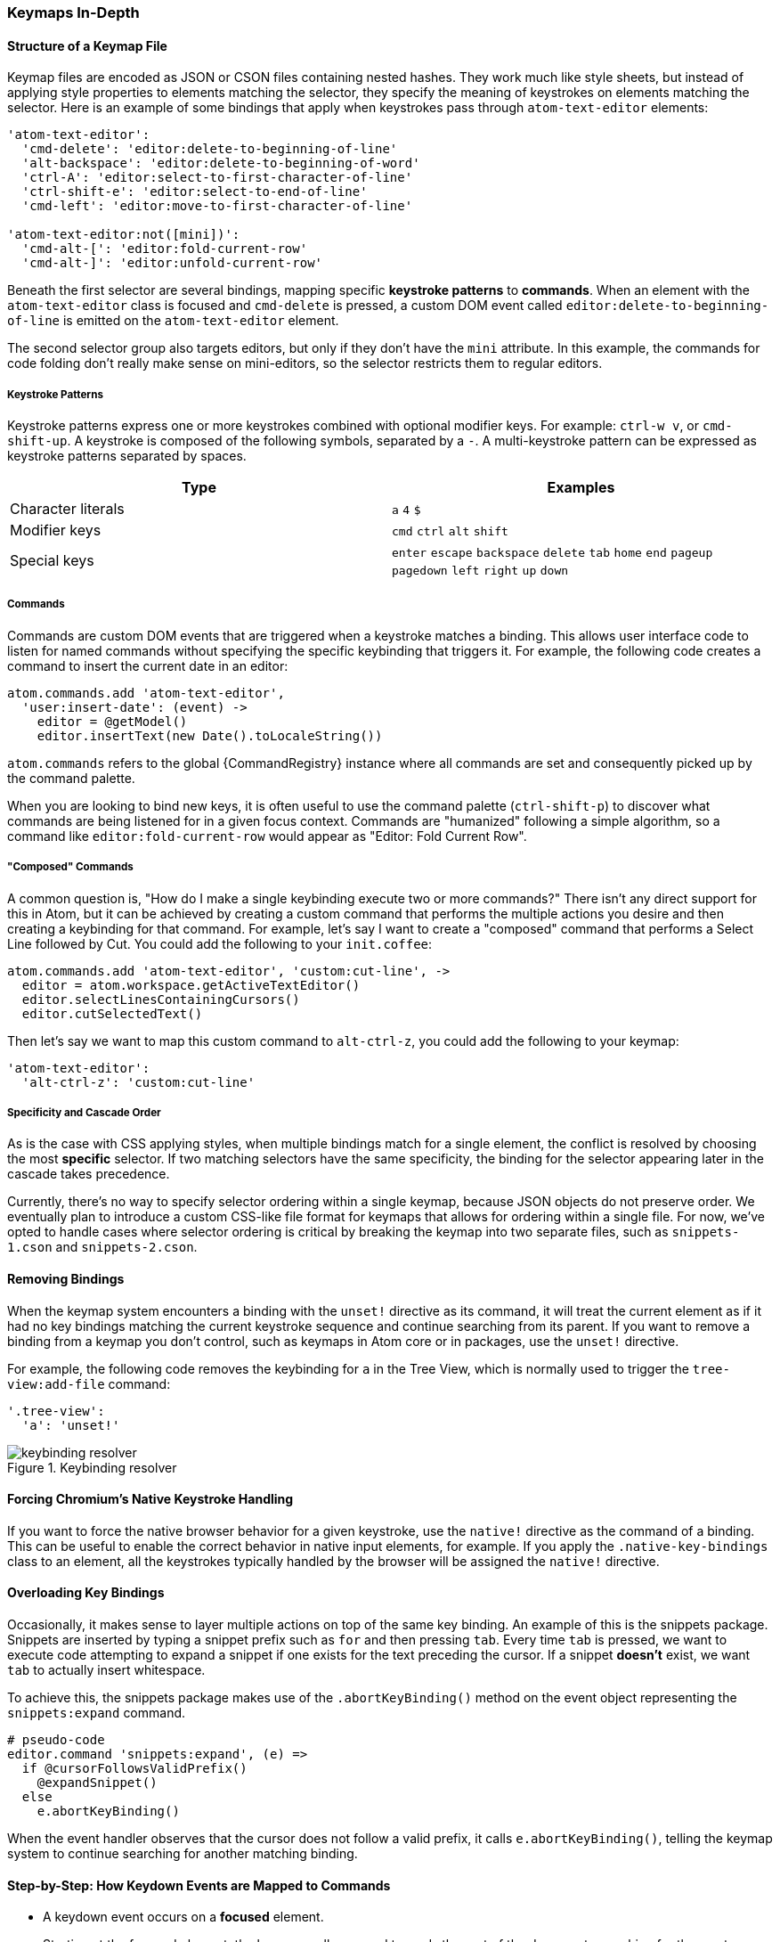 [[_keymaps_in_depth]]
=== Keymaps In-Depth

==== Structure of a Keymap File

Keymap files are encoded as JSON or CSON files containing nested hashes. They work much like style sheets, but instead of applying style properties to elements matching the selector, they specify the meaning of keystrokes on elements matching the selector. Here is an example of some bindings that apply when keystrokes pass through `atom-text-editor` elements:

```coffee
'atom-text-editor':
  'cmd-delete': 'editor:delete-to-beginning-of-line'
  'alt-backspace': 'editor:delete-to-beginning-of-word'
  'ctrl-A': 'editor:select-to-first-character-of-line'
  'ctrl-shift-e': 'editor:select-to-end-of-line'
  'cmd-left': 'editor:move-to-first-character-of-line'

'atom-text-editor:not([mini])':
  'cmd-alt-[': 'editor:fold-current-row'
  'cmd-alt-]': 'editor:unfold-current-row'
```

Beneath the first selector are several bindings, mapping specific *keystroke patterns* to *commands*. When an element with the `atom-text-editor` class is focused and `cmd-delete` is pressed, a custom DOM event called `editor:delete-to-beginning-of-line` is emitted on the `atom-text-editor` element.

The second selector group also targets editors, but only if they don't have the `mini` attribute. In this example, the commands for code folding don't really make sense on mini-editors, so the selector restricts them to regular editors.

===== Keystroke Patterns

Keystroke patterns express one or more keystrokes combined with optional modifier keys. For example: `ctrl-w v`, or `cmd-shift-up`. A keystroke is composed of the following symbols, separated by a `-`. A multi-keystroke pattern can be expressed as keystroke patterns separated by spaces.

[cols="2*", options="header"]
|===
| Type                | Examples
| Character literals  | `a` `4` `$`
| Modifier keys       | `cmd` `ctrl` `alt` `shift`
| Special keys        | `enter` `escape` `backspace` `delete` `tab` `home` `end` `pageup` `pagedown` `left` `right` `up` `down`
|===

===== Commands

Commands are custom DOM events that are triggered when a keystroke matches a binding. This allows user interface code to listen for named commands without specifying the specific keybinding that triggers it. For example, the following code creates a command to insert the current date in an editor:

```coffee
atom.commands.add 'atom-text-editor',
  'user:insert-date': (event) ->
    editor = @getModel()
    editor.insertText(new Date().toLocaleString())
```

`atom.commands` refers to the global {CommandRegistry} instance where all commands are set and consequently picked up by the command palette.

When you are looking to bind new keys, it is often useful to use the command palette (`ctrl-shift-p`) to discover what commands are being listened for in a given focus context. Commands are "humanized" following a simple algorithm, so a command like `editor:fold-current-row` would appear as "Editor: Fold Current
Row".

===== "Composed" Commands

A common question is, "How do I make a single keybinding execute two or more commands?" There isn't any direct support for this in Atom, but it can be achieved by creating a custom command that performs the multiple actions you desire and then creating a keybinding for that command. For example, let's say I want to create a "composed" command that performs a Select Line followed by Cut. You could add the following to your `init.coffee`:

```coffee
atom.commands.add 'atom-text-editor', 'custom:cut-line', ->
  editor = atom.workspace.getActiveTextEditor()
  editor.selectLinesContainingCursors()
  editor.cutSelectedText()
```

Then let's say we want to map this custom command to `alt-ctrl-z`, you could add the following to your keymap:

```coffee
'atom-text-editor':
  'alt-ctrl-z': 'custom:cut-line'
```

===== Specificity and Cascade Order

As is the case with CSS applying styles, when multiple bindings match for a single element, the conflict is resolved by choosing the most *specific* selector. If two matching selectors have the same specificity, the binding for the selector appearing later in the cascade takes precedence.

Currently, there's no way to specify selector ordering within a single keymap, because JSON objects do not preserve order. We eventually plan to introduce a custom CSS-like file format for keymaps that allows for ordering within a single file. For now, we've opted to handle cases where selector ordering is critical by breaking the keymap into two separate files, such as `snippets-1.cson` and `snippets-2.cson`.

==== Removing Bindings

When the keymap system encounters a binding with the `unset!` directive as its command, it will treat the current element as if it had no key bindings matching the current keystroke sequence and continue searching from its parent. If you want to remove a binding from a keymap you don't control, such as keymaps in Atom core or in packages, use the `unset!` directive.

For example, the following code removes the keybinding for `a` in the Tree View, which is normally used to trigger the `tree-view:add-file` command:

```coffee
'.tree-view':
  'a': 'unset!'
```

.Keybinding resolver
image::../../images/keybinding.png[keybinding resolver]

==== Forcing Chromium's Native Keystroke Handling

If you want to force the native browser behavior for a given keystroke, use the `native!` directive as the command of a binding. This can be useful to enable the correct behavior in native input elements, for example. If you apply the `.native-key-bindings` class to an element, all the keystrokes typically handled by the browser will be assigned the `native!` directive.

==== Overloading Key Bindings

Occasionally, it makes sense to layer multiple actions on top of the same key binding. An example of this is the snippets package. Snippets are inserted by typing a snippet prefix such as `for` and then pressing `tab`. Every time `tab` is pressed, we want to execute code attempting to expand a snippet if one exists for the text preceding the cursor. If a snippet *doesn't* exist, we want `tab` to actually insert whitespace.

To achieve this, the snippets package makes use of the `.abortKeyBinding()` method on the event object representing the `snippets:expand` command.

```coffee-script
# pseudo-code
editor.command 'snippets:expand', (e) =>
  if @cursorFollowsValidPrefix()
    @expandSnippet()
  else
    e.abortKeyBinding()
```

When the event handler observes that the cursor does not follow a valid prefix, it calls `e.abortKeyBinding()`, telling the keymap system to continue searching for another matching binding.

==== Step-by-Step: How Keydown Events are Mapped to Commands

* A keydown event occurs on a *focused* element.
* Starting at the focused element, the keymap walks upward towards the root of
  the document, searching for the most specific CSS selector that matches the
  current DOM element and also contains a keystroke pattern matching the keydown
  event.
* When a matching keystroke pattern is found, the search is terminated and the
  pattern's corresponding command is triggered on the current element.
* If `.abortKeyBinding()` is called on the triggered event object, the search
  is resumed, triggering a binding on the next-most-specific CSS selector for
  the same element or continuing upward to parent elements.
* If no bindings are found, the event is handled by Chromium normally.
